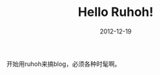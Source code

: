 #+TITLE:       Hello Ruhoh!
#+DATE:        2012-12-19
#+KEYWORDS:    ruhoh
#+TAGS:        :扯淡:blog:ruhoh:reST:折腾:
#+LANGUAGE:    zh


开始用ruhoh来搞blog，必须各种时髦啊。
